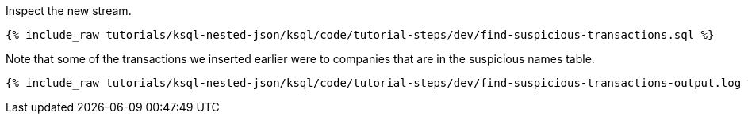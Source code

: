Inspect the new stream.

+++++
<pre class="snippet"><code class="sql">{% include_raw tutorials/ksql-nested-json/ksql/code/tutorial-steps/dev/find-suspicious-transactions.sql %}</code></pre>
+++++

Note that some of the transactions we inserted earlier were to companies that are in the suspicious names table.

+++++
<pre class="snippet"><code class="sql">{% include_raw tutorials/ksql-nested-json/ksql/code/tutorial-steps/dev/find-suspicious-transactions-output.log %}</code></pre>
+++++
